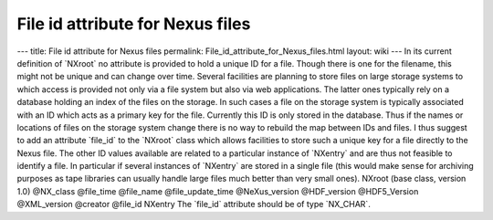 =================================
File id attribute for Nexus files
=================================


--- title: File id attribute for Nexus files permalink:
File_id_attribute_for_Nexus_files.html layout: wiki --- In its current
definition of \`NXroot\` no attribute is provided to hold a unique ID
for a file. Though there is one for the filename, this might not be
unique and can change over time. Several facilities are planning to
store files on large storage systems to which access is provided not
only via a file system but also via web applications. The latter ones
typically rely on a database holding an index of the files on the
storage. In such cases a file on the storage system is typically
associated with an ID which acts as a primary key for the file.
Currently this ID is only stored in the database. Thus if the names or
locations of files on the storage system change there is no way to
rebuild the map between IDs and files. I thus suggest to add an
attribute \`file_id\` to the \`NXroot\` class which allows facilities to
store such a unique key for a file directly to the Nexus file. The other
ID values available are related to a particular instance of \`NXentry\`
and are thus not feasible to identify a file. In particular if several
instances of \`NXentry\` are stored in a single file (this would make
sense for archiving purposes as tape libraries can usually handle large
files much better than very small ones). NXroot (base class, version
1.0) @NX_class @file_time @file_name @file_update_time @NeXus_version
@HDF_version @HDF5_Version @XML_version @creator @file_id NXentry The
\`file_id\` attribute should be of type \`NX_CHAR\`.
